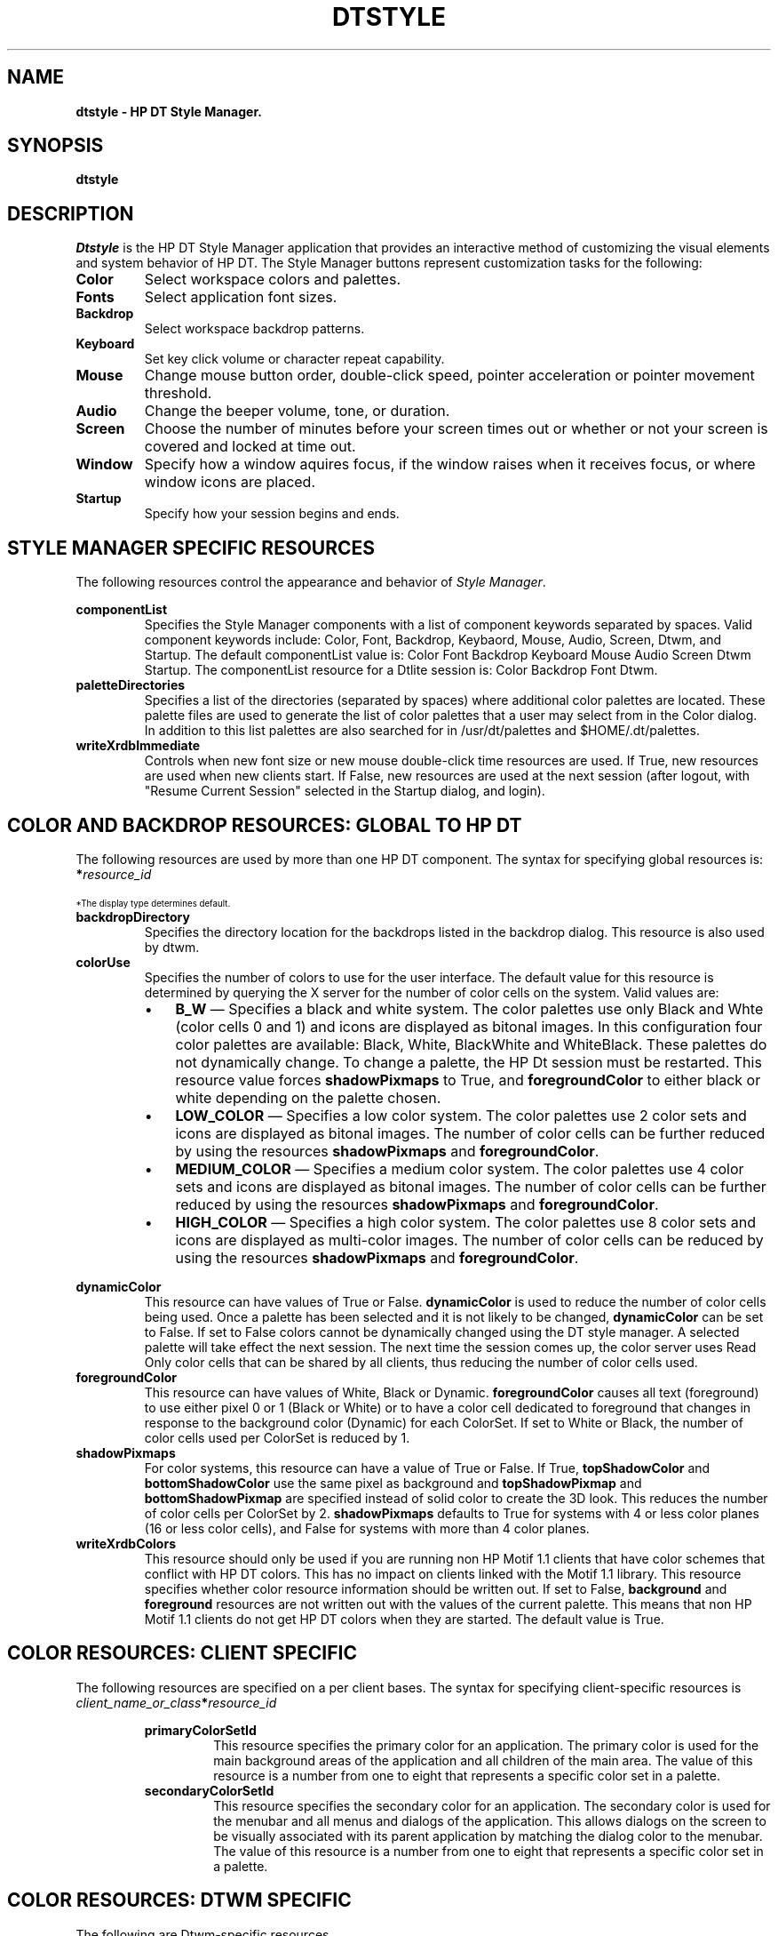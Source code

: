 .TH DTSTYLE 1X 
.ds ]W HP DT 3.0
.SH NAME
\fBdtstyle - HP DT Style Manager.\fP
.sp 1
.SH SYNOPSIS
.B dtstyle
.sp 1
.SH DESCRIPTION
\fIDtstyle\fP is the HP DT Style Manager application that provides 
an interactive method of customizing the visual elements and system behavior
of HP DT.  The Style Manager buttons represent customization tasks
for the following:
.sp 1
.IP "\fBColor\fP"
Select workspace colors and palettes.
.IP "\fBFonts\fP"
Select application font sizes.
.IP "\fBBackdrop\fP"
Select workspace backdrop patterns.
.IP "\fBKeyboard\fP"
Set key click volume or character repeat capability.
.IP "\fBMouse\fP"
Change mouse button order, double-click speed, pointer
acceleration or pointer movement threshold.
.IP "\fBAudio\fP"
Change the beeper volume, tone, or duration.
.IP "\fBScreen\fP"
Choose the number of minutes before your screen times out or
whether or not your screen is covered and locked at time out.
.IP "\fBWindow\fP"
Specify how a window aquires focus, if the window raises when it
receives focus, or where window icons are placed.
.IP "\fBStartup\fP"
Specify how your session begins and ends.
.sp 1
.SH STYLE MANAGER SPECIFIC RESOURCES
The following resources control the appearance and behavior of 
\fIStyle Manager\fP.
.sp 1
.TS
center;
cB sss
lB lB lB lB
l l l l.
Style Manager Resources
Name	Class	Type	Default
_
componentList	ComponentList	string	see below*
paletteDirectories	PaletteDirectories	string	NULL
writeXrdbImmediate	WriteXrdbImmeidate	Boolean	true
.TE
.sp 1
.IP "\fBcomponentList\fP"
Specifies the Style Manager components with a list of component keywords 
separated by spaces.  Valid component keywords include: 
Color, Font, Backdrop, Keybaord, Mouse, Audio, Screen, Dtwm, and Startup.
The default componentList value is: Color Font Backdrop Keyboard Mouse Audio 
Screen Dtwm Startup.
The componentList resource for a Dtlite session is: Color Backdrop
Font Dtwm.
.sp 1
.IP "\fBpaletteDirectories\fP"
Specifies a list of the directories (separated by spaces) where additional
color palettes are located.  
These palette files are used to generate the list of color 
palettes that a user may select from in the Color dialog.
In addition to this list palettes are also searched for in 
/usr/dt/palettes and $HOME/.dt/palettes.
.sp 1
.IP "\fBwriteXrdbImmediate\fP"
Controls when new font size or new mouse double-click time resources are
used.  If True, new resources are used when new clients start.  If False, 
new resources are used at the next session (after logout, with "Resume
Current Session" selected in the Startup dialog, and login).
.sp 3
.SH "COLOR AND BACKDROP RESOURCES: GLOBAL TO HP DT"
The following resources are used by more than one HP DT component.
The syntax for specifying global resources is:
.EX
    \fB*\fIresource_id\fR
.EE
.sp 1
.TS
center;
cB sss
lB lB lB lB
l l l l.
Color and Backdrop Resources: Global 
Name	Class	Type	Default
_
backdropDirectory	BackdropDirectory	string	/usr/dt/icons/Dtbackdrops
colorUse	ColorUse	int	dynamic*
dynamicColor	DynamicColor	Boolean	true
foregroundColor	ForegroundColor	int	dynamic*
shadowPixmaps	ShadowPixmaps	int	dynamic*
writeXrdbColors	WriteXrdbColors	Boolean	true
.TE
.ps 7
\h'50p'*The display type determines default.
.ps
.sp 1
.IP "\fBbackdropDirectory\fP"
Specifies the directory location for the backdrops listed
in the backdrop dialog.  This resource is also used
by dtwm.
.sp 1
.IP "\fBcolorUse\fP"
Specifies the number of colors to use for the user interface.
The default value for this resource is determined by querying
the X server for the number of color cells on the system.
Valid values are:
.RS
.IP \(bu 3
\fBB_W\fP \(em  Specifies a black and white system.  
The color palettes use only Black and Whte (color cells 0 and 1) and
icons are displayed as bitonal images.
In this configuration four color palettes are available:
Black, White, BlackWhite and WhiteBlack.
These palettes do not dynamically change.  To change a palette,
the HP Dt session must be restarted.
This resource value forces \fBshadowPixmaps\fP to True, and 
\fBforegroundColor\fP to either black or white depending on the palette 
chosen.
.IP \(bu 3
\fBLOW_COLOR\fP \(em Specifies a low color system.  
The color palettes use 2 color sets and icons are displayed as bitonal 
images.
The number of color cells can be further reduced by using the resources 
\fBshadowPixmaps\fP and \fBforegroundColor\fP.
.IP \(bu 3
\fBMEDIUM_COLOR\fP \(em Specifies a medium color system.  
The color palettes use 4 color sets and icons are displayed as bitonal 
images.
The number of color cells can be further reduced by using the resources 
\fBshadowPixmaps\fP and \fBforegroundColor\fP.
.IP \(bu 3
\fBHIGH_COLOR\fP \(em Specifies a high color system.  
The color palettes use 8 color sets and icons are displayed as 
multi-color images.
The number of color cells can be reduced by using the resources 
\fBshadowPixmaps\fP and \fBforegroundColor\fP.
.RE
.sp 1
.TS
center;
RC
cB| Bc.
planes	ColorUse
_
2-3	B_W
4	LOW_COLOR
6	MEDIUM_COLOR
8+	HIGH_COLOR
.TE
.sp 1

.IP "\fBdynamicColor\fP"
This resource can have values of True or False.  \fBdynamicColor\fP is
used to reduce the number of color cells being used.  Once a palette has
been selected and it is not likely to be changed,  \fBdynamicColor\fP can
be set to False.
If set to False colors cannot be dynamically changed using the DT
style manager. A selected
palette will take effect the next session.
The next time the session comes up, the color server uses Read Only
color cells that can be shared by all clients, thus reducing
the number of color cells used.

.IP "\fBforegroundColor\fP"
This resource can have values of White, Black or Dynamic.
\fBforegroundColor\fP causes all text (foreground) to use either pixel 0 
or 1 (Black
or White) or to have a color cell dedicated to foreground that changes in
response to the background color (Dynamic) for each ColorSet.
If set to White or Black, the number of color cells used per ColorSet is
reduced by 1.
.IP "\fBshadowPixmaps\fP"
For color systems, this resource can have a value of True or False.
If True, \fBtopShadowColor\fP and \fBbottomShadowColor\fP use the same
pixel as background and \fBtopShadowPixmap\fP and 
\fBbottomShadowPixmap\fP are specified
instead of solid color to create the 3D look.
This reduces the number of color cells per ColorSet by 2.
\fBshadowPixmaps\fP defaults to True for systems with 4 or less color planes
(16 or less color cells),
and False for systems with more than 4 color planes.
.IP "\fBwriteXrdbColors\fP"
This resource should only be used if you are running non HP Motif 1.1 clients
that have color schemes that conflict with HP DT colors.  This has no
impact on clients linked with the Motif 1.1 library.  This resource
specifies whether color resource information should be written out.
If set to False, \fBbackground\fP and \fBforeground\fP resources are not
written out with the values of the current palette.  This means that
non HP Motif 1.1 clients do not get HP DT colors when they are started.
The default value is True.
.RE
.sp 1
.SH "COLOR RESOURCES: CLIENT SPECIFIC"
The following resources are specified on a per client bases.  
The syntax for specifying client-specific resources is
.EX
   \fB\fIclient_name_or_class\fB*\fIresource_id\fR
.EE
.sp 1
.TS
center;
cB sss
lB lB lB lB
l l l l.
Color Resource Set: Client Specific
Name	Class	Type	Default
_
primaryColorSetId	PrimaryColorSetId	int	3
secondaryColorSetId	SecondaryColorSetId	int	4
.TE
.sp 1
.RS
.IP "\fBprimaryColorSetId\fP"
This resource specifies the primary color for an application.
The primary color is used for the main background areas of the application
and all children of the main area.
The value of this resource is a number from one to eight that represents
a specific color set in a palette.
.IP "\fBsecondaryColorSetId\fP"
This resource specifies the secondary color for an application.
The secondary color is used for the menubar and all menus and dialogs
of the application.
This allows dialogs on the screen to be visually associated with its parent
application by matching the dialog color to the menubar.
The value of this resource is a number from one to eight that represents
a specific color set in a palette.
.RE
.sp 1
.SH "COLOR RESOURCES: DTWM SPECIFIC"
The following are Dtwm-specific resources.
.sp 1
.TS
center;
cB sss
lB lB lB lB
l l l l.
Color Resource Set: Dtwm specific
Name	Class	Type	Default
_
activeColorSetId	ActiveColorSetId	int	1
inactiveColorSetId	InactiveColorSetId	int	2
.TE
.sp 1
.RS
.IP "\fBactiveColorSetId\fP"
Specifies the active frame color for \fIdtwm\fP.  The value
of this resource is a number from one to eight, which represents a specific
color set in a palette.
.IP "\fBinactiveColorSetId\fP"
Specifies the inactive frame color for \fIdtwm\fP.  The value
of this resource is a number from one to eight, which represents a specific
color set in a palette.
.RE
.sp2
.TS
center;
cB sss
lB lB lB lB
l l l l.
Font Resource Set
Name	Class	Type	Default
_
numFonts	NumFonts	int	7
systemFont1	SystemFont1	FontList	-bitstream-swiss*742-medium-r-normal--13-100-72-72-p-75-hp-roman8
systemFont2	SystemFont2	FontList	-bitstream-swiss*742-medium-r-normal--14-90-85-85-p-81-hp-roman8
systemFont3	SystemFont3	FontList	-bitstream-swiss*742-bold-r-normal--16-120-72-72-p-94-hp-roman8
systemFont4	SystemFont4	FontList	-bitstream-swiss*742-bold-r-normal--17-140-85-85-p-100-hp-roman8
systemFont5	SystemFont5	FontList	-bitstream-swiss*742-medium-r-normal--19-140-85-85-p-110-hp-roman8
systemFont6	SystemFont6	FontList	-bitstream-swiss*742-medium-r-normal--23-196-85-85-p-133-hp-roman8
systemFont7	SystemFont7	FontList	-bitstream-swiss*742-medium-r-normal--26-171-110-110-p-150-hp-roman8
userFont1	UserFont1	FontList	-adobe-courier-medium-r-normal--10-100-75-75-m-60-hp-roman8
userFont2	UserFont2	FontList	-adobe-courier-medium-r-normal--12-120-75-75-m-70-hp-roman8
userFont3	UserFont3	FontList	-bitstream-prestige-medium-r-normal--16-120-72-72-m-80-hp-roman8
userFont4	UserFont4	FontList	-bitstream-prestige-medium-r-normal--17-128-72-72-m-90-hp-roman8
userFont5	UserFont5	FontList	-bitstream-prestige-medium-r-normal--19-160-72-72-m-110-hp-roman8
userFont6	UserFont6	FontList	-bitstream-prestige-medium-r-normal--23-179-85-85-m-120-hp-roman8
userFont7	UserFont7	FontList	-bitstream-prestige-medium-r-normal--26-171-110-110-m-140-hp-roman8
.TE
.sp 1
.RS
.IP "\fBnumFonts\fP"
Specifies the number of System/User Font pairs presented in the Font dialog.
.IP "\fBsystemFont[1-7]\fP"
Specifies a SystemFont for a particular font size that can be selected in
the Font dialog.
.IP "\fBuserFont[1-7]\fP"
Specifies a UserFont for a particular font size that can be selected in
the Font dialog.
.RE
.sp1
.SH COPYRIGHT
Copyright 1990 Hewlett-Packard Company.
.sp1
.SH ORIGIN
Hewlett-Packard Company UTD-CV.
.sp 1
.SH SEE ALSO
\fBX(1)\fP, \fBdtsession(1X)\fP, \fBdtwm(1X)\fP.

